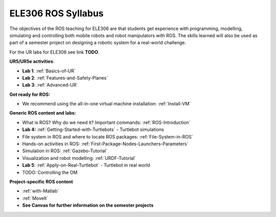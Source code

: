 ***************************************
ELE306 ROS Syllabus
***************************************
The objectives of the ROS teaching for ELE306 are that students get experience with programming, modelling, simulating and controlling both mobile robots and robot manipulators with ROS. The skills learned will also be used as part of a semester project on designing a robotic system for a real-world challenge.

For the UR labs for ELE306 see link **TODO**.

**UR5/UR5e activities**:

- **Lab 1**: :ref:`Basics-of-UR`
- **Lab 2**: :ref:`Features-and-Safety-Planes`
- **Lab 3**: :ref:`Advanced-UR`


**Get ready for ROS:**

- We recommend using the all-in-one virtual machine installation: :ref:`Install-VM`

**Generic ROS content and labs:**

- What is ROS? Why do we need it? Important commands: :ref:`ROS-Introduction`
- **Lab 4:** :ref:`Getting-Started-with-Turtlebots` - Turtlebot simulations
- File system in ROS and where to locate ROS packages: :ref:`File-System-in-ROS`
- Hands-on activities in ROS: :ref:`First-Package-Nodes-Launchers-Parameters`
- Simulation in ROS: :ref:`Gazebo-Tutorial`
- Visualization and robot modelling: :ref:`URDF-Tutorial`
- **Lab 5**: :ref:`Apply-on-Real-Turtlebot` - Turtlebot in real world
- TODO: Controlling the OM


**Project-specific ROS content**

- :ref:`with-Matlab`
- :ref:`MoveIt`
- **See Canvas for further information on the semester projects**

